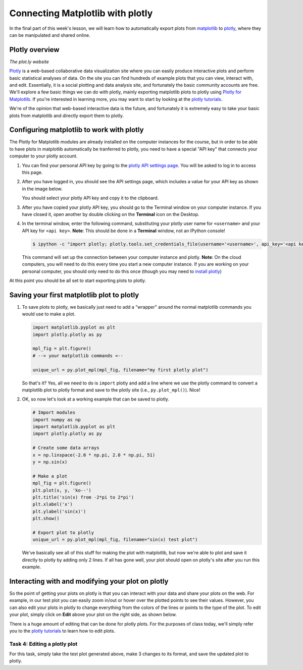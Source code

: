 Connecting Matplotlib with plotly
=================================

In the final part of this week's lesson, we will learn how to
automatically export plots from `matplotlib <http://matplotlib.org/>`__
to `plotly <https://plot.ly/>`__, where they can be manipulated and
shared online.

Plotly overview
---------------

|The plot.ly website|\  *The plot.ly website*

`Plotly <https://plot.ly/>`__ is a web-based collaborative data
visualization site where you can easily produce interactive plots and
perform basic statistical analyses of data. On the site you can find
hundreds of example plots that you can view, interact with, and edit.
Essentially, it is a social plotting and data analysis site, and
fortunately the basic community accounts are free. We'll explore a few
basic things we can do with plotly, mainly exporting matplotlib plots to
plotly using `Plotly for Matplotlib <https://plot.ly/matplotlib/>`__. If
you're interested in learning more, you may want to start by looking at
the `plotly tutorials <http://help.plot.ly/tutorials/>`__.

We're of the opinion that web-based interactive data is the future, and
fortunately it is extremely easy to take your basic plots from
matplotlib and directly export them to plotly.

Configuring matplotlib to work with plotly
------------------------------------------

The Plotly for Matplotlib modules are already installed on the computer
instances for the course, but in order to be able to have plots in
matplotlib automatically be tranferred to plotly, you need to have a
special "API key" that connects your computer to your plotly account.

1. You can find your personal API key by going to the `plotly API
   settings page <https://plot.ly/settings/api>`__. You will be asked to
   log in to access this page.
2. After you have logged in, you should see the API settings page, which
   includes a value for your API key as shown in the image below.

   |The plotly API settings page|\  You should select your plotly API
   key and copy it to the clipboard.
3. After you have copied your plotly API key, you should go to the
   Terminal window on your computer instance. If you have closed it,
   open another by double clicking on the **Terminal** icon on the
   Desktop.
4. In the terminal window, enter the following command, substituting
   your plotly user name for ``<username>`` and your API key for
   ``<api key>``. **Note**: This should be done in a **Terminal**
   window, not an IPython console!

   .. code:: bash

       $ ipython -c "import plotly; plotly.tools.set_credentials_file(username='<username>', api_key='<api key>')"

   This command will set up the connection between your computer
   instance and plotly. **Note**: On the cloud computers, you will need
   to do this every time you start a new computer instance. If you are
   working on your personal computer, you should only need to do this
   once (though you may need to `install
   plotly <https://plot.ly/matplotlib/getting-started/#installation>`__)

At this point you should be all set to start exporting plots to plotly.

Saving your first matplotlib plot to plotly
-------------------------------------------

1. To save plots to plotly, we basically just need to add a "wrapper"
   around the normal matplotlib commands you would use to make a plot.

   .. code:: python

       import matplotlib.pyplot as plt
       import plotly.plotly as py

       mpl_fig = plt.figure()
       # --> your matplotlib commands <--

       unique_url = py.plot_mpl(mpl_fig, filename="my first plotly plot")

   So that's it? Yes, all we need to do is ``import`` plotly and add a
   line where we use the plotly command to convert a matplotlib plot to
   plotly format and save to the plotly site (i.e., ``py.plot_mpl()``).
   Nice!
2. OK, so now let's look at a working example that can be saved to
   plotly.

   .. code:: python

       # Import modules
       import numpy as np
       import matplotlib.pyplot as plt
       import plotly.plotly as py

       # Create some data arrays
       x = np.linspace(-2.0 * np.pi, 2.0 * np.pi, 51)
       y = np.sin(x)

       # Make a plot
       mpl_fig = plt.figure()
       plt.plot(x, y, 'ko--')
       plt.title('sin(x) from -2*pi to 2*pi')
       plt.xlabel('x')
       plt.ylabel('sin(x)')
       plt.show()

       # Export plot to plotly
       unique_url = py.plot_mpl(mpl_fig, filename="sin(x) test plot")

   We've basically see all of this stuff for making the plot with
   matplotlib, but now we're able to plot and save it directly to plotly
   by adding only 2 lines. If all has gone well, your plot should open
   on plotly's site after you run this example.

Interacting with and modifying your plot on plotly
--------------------------------------------------

So the point of getting your plots on plotly is that you can interact
with your data and share your plots on the web. For example, in our test
plot you can easily zoom in/out or hover over the plotted points to see
their values. However, you can also edit your plots in plotly to change
everything from the colors of the lines or points to the type of the
plot. To edit your plot, simply click on **Edit** above your plot on the
right side, as shown below.

|Click to edit plotly plot|\  There is a huge amount of editing that can
be done for plotly plots. For the purposes of class today, we'll simply
refer you to the `plotly tutorials <http://help.plot.ly/tutorials/>`__
to learn how to edit plots.

Task 4: Editing a plotly plot
~~~~~~~~~~~~~~~~~~~~~~~~~~~~~

For this task, simply take the test plot generated above, make 3 changes
to its format, and save the updated plot to plotly.

.. |The plot.ly website| image:: ../img/plotly-site.png
.. |The plotly API settings page| image:: ../img/plotly-api-key.png
.. |Click to edit plotly plot| image:: ../img/plotly-interact.png

